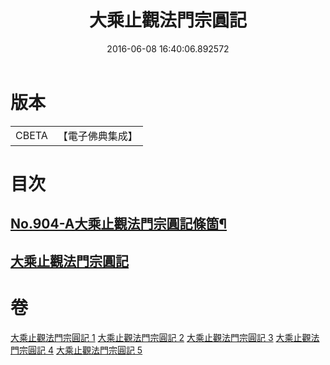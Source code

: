 #+TITLE: 大乘止觀法門宗圓記 
#+DATE: 2016-06-08 16:40:06.892572

* 版本
 |     CBETA|【電子佛典集成】|

* 目次
** [[file:KR6d0153_001.txt::001-0506b1][No.904-A大乘止觀法門宗圓記條箇¶]]
** [[file:KR6d0153_001.txt::001-0511b3][大乘止觀法門宗圓記]]

* 卷
[[file:KR6d0153_001.txt][大乘止觀法門宗圓記 1]]
[[file:KR6d0153_002.txt][大乘止觀法門宗圓記 2]]
[[file:KR6d0153_003.txt][大乘止觀法門宗圓記 3]]
[[file:KR6d0153_004.txt][大乘止觀法門宗圓記 4]]
[[file:KR6d0153_005.txt][大乘止觀法門宗圓記 5]]

